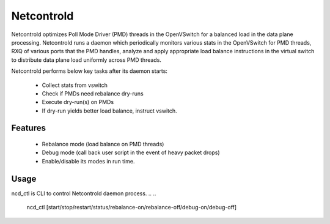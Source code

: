 Netcontrold
===========

Netcontrold optimizes Poll Mode Driver (PMD) threads in the OpenVSwitch for
a balanced load in the data plane processing. Netcontrold runs a daemon which
periodically monitors various stats in the OpenVSwitch for PMD threads, RXQ
of various ports that the PMD handles, analyze and apply appropriate load
balance instructions in the virtual switch to distribute data plane load
uniformly across PMD threads.

Netcontrold performs below key tasks after its daemon starts:

 * Collect stats from vswitch
 * Check if PMDs need rebalance dry-runs
 * Execute dry-run(s) on PMDs
 * If dry-run yields better load balance, instruct vswitch.

Features
--------

 * Rebalance mode (load balance on PMD threads)
 * Debug mode (call back user script in the event of heavy packet drops)
 * Enable/disable its modes in run time.

Usage
-----
ncd_ctl is CLI to control Netcontrold daemon process.
..
..
  ncd_ctl [start/stop/restart/status/rebalance-on/rebalance-off/debug-on/debug-off]
  